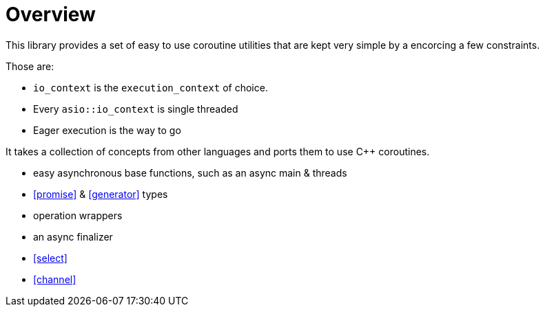 = Overview

This library provides a set of easy to use coroutine utilities that are kept very simple by a encorcing a few constraints.

Those are:

- `io_context` is the `execution_context` of choice.
- Every `asio::io_context` is single threaded
- Eager execution is the way to go

It takes a collection of concepts from other languages and ports them to use C++ coroutines.

 - easy asynchronous base functions, such as an async main & threads
 - <<promise>> & <<generator>> types
 - operation wrappers
 - an async finalizer
 - <<select>>
 - <<channel>>
